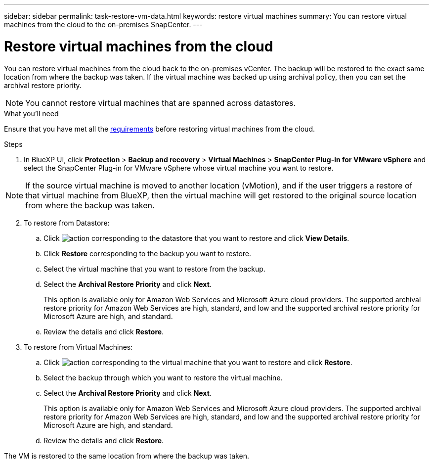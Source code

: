 ---
sidebar: sidebar
permalink: task-restore-vm-data.html
keywords: restore virtual machines
summary: You can restore virtual machines from the cloud to the on-premises SnapCenter.
---

= Restore virtual machines from the cloud
:hardbreaks:
:nofooter:
:icons: font
:linkattrs:
:imagesdir: ./media/

[.lead]
You can restore virtual machines from the cloud back to the on-premises vCenter. The backup will be restored to the exact same location from where the backup was taken. If the virtual machine was backed up using archival policy, then you can set the archival restore priority. 

NOTE: You cannot restore virtual machines that are spanned across datastores.

.What you'll need

Ensure that you have met all the link:concept-protect-vm-data.html#Requirements[requirements] before restoring virtual machines from the cloud.

.Steps

. In BlueXP UI, click *Protection* > *Backup and recovery* > *Virtual Machines* > *SnapCenter Plug-in for VMware vSphere* and select the SnapCenter Plug-in for VMware vSphere whose virtual machine you want to restore.

NOTE: If the source virtual machine is moved to another location (vMotion), and if the user triggers a restore of that virtual machine from BlueXP, then the virtual machine will get restored to the original source location from where the backup was taken.

[start=2]
. To restore from Datastore:
.. Click image:icon-action.png[action] corresponding to the datastore that you want to restore and click *View Details*.
.. Click *Restore* corresponding to the backup you want to restore.
.. Select the virtual machine that you want to restore from the backup.
.. Select the *Archival Restore Priority* and click *Next*.
+
This option is available only for Amazon Web Services and Microsoft Azure cloud providers. The supported archival restore priority for Amazon Web Services are high, standard, and low and the supported archival restore priority for Microsoft Azure are high, and standard.
.. Review the details and click *Restore*.
. To restore from Virtual Machines:
.. Click image:icon-action.png[action] corresponding to the virtual machine that you want to restore and click *Restore*.
.. Select the backup through which you want to restore the virtual machine.
.. Select the *Archival Restore Priority* and click *Next*.
+
This option is available only for Amazon Web Services and Microsoft Azure cloud providers. The supported archival restore priority for Amazon Web Services are high, standard, and low and the supported archival restore priority for Microsoft Azure are high, and standard.
.. Review the details and click *Restore*.

The VM is restored to the same location from where the backup was taken.
